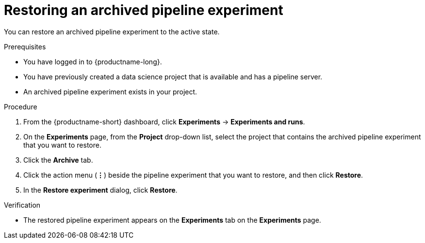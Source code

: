 :_module-type: PROCEDURE

[id="restoring-an-archived-pipeline-experiment_{context}"]
= Restoring an archived pipeline experiment

[role='_abstract']
You can restore an archived pipeline experiment to the active state.

.Prerequisites

* You have logged in to {productname-long}.
* You have previously created a data science project that is available and has a pipeline server.
* An archived pipeline experiment exists in your project. 

.Procedure
. From the {productname-short} dashboard, click *Experiments* -> *Experiments and runs*.
. On the *Experiments* page, from the *Project* drop-down list, select the project that contains the archived pipeline experiment that you want to restore.
. Click the *Archive* tab.
. Click the action menu (*&#8942;*) beside the pipeline experiment that you want to restore, and then click *Restore*.
. In the *Restore experiment* dialog, click *Restore*.

.Verification
* The restored pipeline experiment appears on the *Experiments* tab on the *Experiments* page.

//[role='_additional-resources']
//.Additional resources

